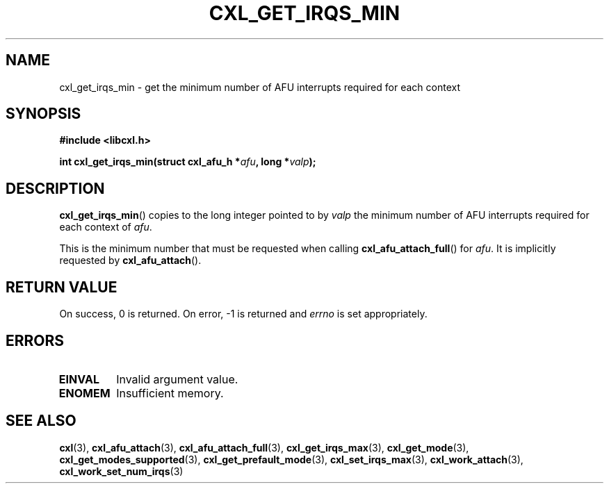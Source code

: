 .\" Copyright 2015 IBM Corp.
.\"
.TH CXL_GET_IRQS_MIN 3 2015-08-15 "LIBCXL 1.2" "CXL Programmer's Manual"
.SH NAME
cxl_get_irqs_min \- get the minimum number of AFU interrupts required for each context
.SH SYNOPSIS
.B #include <libcxl.h>
.PP
.B "int cxl_get_irqs_min(struct cxl_afu_h"
.BI * afu ", long *" valp );
.SH DESCRIPTION
.BR cxl_get_irqs_min ()
copies to the long integer pointed to by
.I valp
the minimum number of AFU interrupts required
for each context of
.IR afu .
.PP
This is the minimum number that must be requested when calling
.BR cxl_afu_attach_full ()
for
.IR afu .
It is implicitly requested by
.BR cxl_afu_attach ().
.SH RETURN VALUE
On success, 0 is returned.
On error, \-1 is returned and
.I errno
is set appropriately.
.SH ERRORS
.TP
.B EINVAL
Invalid argument value.
.TP
.B ENOMEM
Insufficient memory.
.SH SEE ALSO
.BR cxl (3),
.BR cxl_afu_attach (3),
.BR cxl_afu_attach_full (3),
.BR cxl_get_irqs_max (3),
.BR cxl_get_mode (3),
.BR cxl_get_modes_supported (3),
.BR cxl_get_prefault_mode (3),
.BR cxl_set_irqs_max (3),
.BR cxl_work_attach (3),
.BR cxl_work_set_num_irqs (3)
